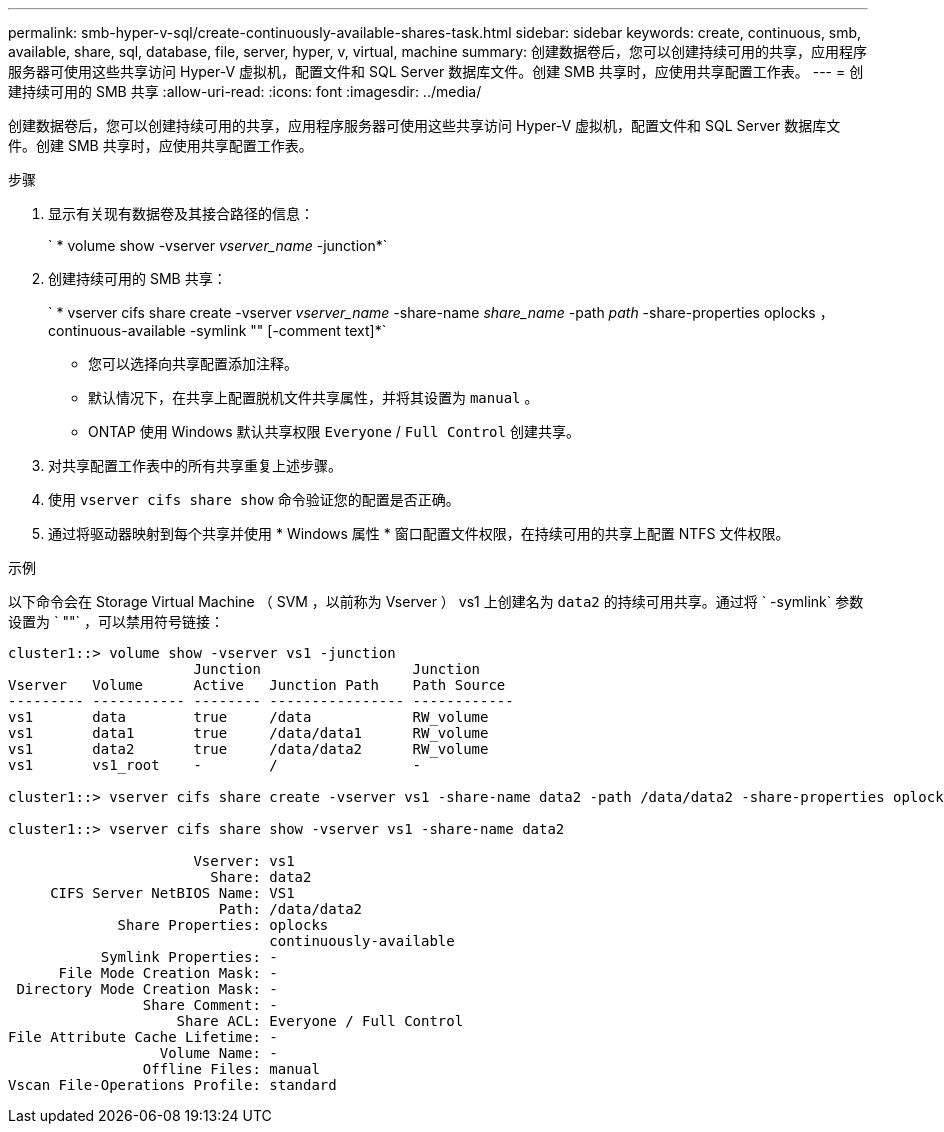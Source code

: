 ---
permalink: smb-hyper-v-sql/create-continuously-available-shares-task.html 
sidebar: sidebar 
keywords: create, continuous, smb, available, share, sql, database, file, server, hyper, v, virtual, machine 
summary: 创建数据卷后，您可以创建持续可用的共享，应用程序服务器可使用这些共享访问 Hyper-V 虚拟机，配置文件和 SQL Server 数据库文件。创建 SMB 共享时，应使用共享配置工作表。 
---
= 创建持续可用的 SMB 共享
:allow-uri-read: 
:icons: font
:imagesdir: ../media/


[role="lead"]
创建数据卷后，您可以创建持续可用的共享，应用程序服务器可使用这些共享访问 Hyper-V 虚拟机，配置文件和 SQL Server 数据库文件。创建 SMB 共享时，应使用共享配置工作表。

.步骤
. 显示有关现有数据卷及其接合路径的信息：
+
` * volume show -vserver _vserver_name_ -junction*`

. 创建持续可用的 SMB 共享：
+
` * vserver cifs share create -vserver _vserver_name_ -share-name _share_name_ -path _path_ -share-properties oplocks ， continuous-available -symlink "" [-comment text]*`

+
** 您可以选择向共享配置添加注释。
** 默认情况下，在共享上配置脱机文件共享属性，并将其设置为 `manual` 。
** ONTAP 使用 Windows 默认共享权限 `Everyone` / `Full Control` 创建共享。


. 对共享配置工作表中的所有共享重复上述步骤。
. 使用 `vserver cifs share show` 命令验证您的配置是否正确。
. 通过将驱动器映射到每个共享并使用 * Windows 属性 * 窗口配置文件权限，在持续可用的共享上配置 NTFS 文件权限。


.示例
以下命令会在 Storage Virtual Machine （ SVM ，以前称为 Vserver ） vs1 上创建名为 `data2` 的持续可用共享。通过将 ` -symlink` 参数设置为 ` ""` ，可以禁用符号链接：

[listing]
----
cluster1::> volume show -vserver vs1 -junction
                      Junction                  Junction
Vserver   Volume      Active   Junction Path    Path Source
--------- ----------- -------- ---------------- ------------
vs1       data        true     /data            RW_volume
vs1       data1       true     /data/data1      RW_volume
vs1       data2       true     /data/data2      RW_volume
vs1       vs1_root    -        /                -

cluster1::> vserver cifs share create -vserver vs1 -share-name data2 -path /data/data2 -share-properties oplocks,continuously-available -symlink ""

cluster1::> vserver cifs share show -vserver vs1 -share-name data2

                      Vserver: vs1
                        Share: data2
     CIFS Server NetBIOS Name: VS1
                         Path: /data/data2
             Share Properties: oplocks
                               continuously-available
           Symlink Properties: -
      File Mode Creation Mask: -
 Directory Mode Creation Mask: -
                Share Comment: -
                    Share ACL: Everyone / Full Control
File Attribute Cache Lifetime: -
                  Volume Name: -
                Offline Files: manual
Vscan File-Operations Profile: standard
----
